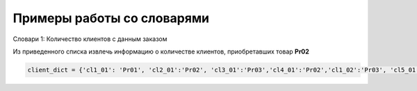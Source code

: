 Примеры работы со словарями
##############################

Словари 1: Количество клиентов с данным заказом

Из приведенного списка извлечь информацию о количестве клиентов, приобретавших товар **Pr02**

.. code:: python

	client_dict = {'cl1_01': 'Pr01', 'cl2_01':'Pr02', 'cl3_01':'Pr03','cl4_01':'Pr02','cl1_02':'Pr03', 'cl5_01':'Pr02','cl1_03':'Pr02'}

